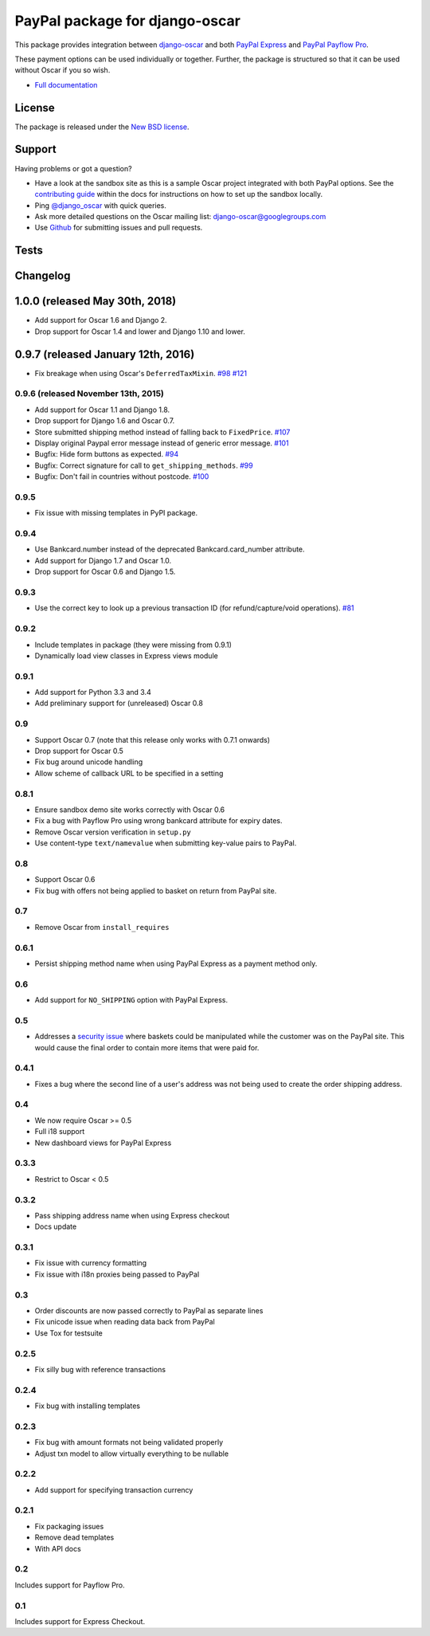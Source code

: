 ===============================
PayPal package for django-oscar
===============================

This package provides integration between django-oscar_ and both `PayPal
Express`_ and `PayPal Payflow Pro`_.

.. _django-oscar: https://github.com/django-oscar/django-oscar
.. _`PayPal Express`: https://www.paypal.com/uk/cgi-bin/webscr?cmd=_additional-payment-ref-impl1
.. _`PayPal Payflow Pro`: https://merchant.paypal.com/us/cgi-bin/?cmd=_render-content&content_ID=merchant/payment_gateway

These payment options can be used individually or together.  Further, the
package is structured so that it can be used without Oscar if you so wish.

* `Full documentation`_

.. _`Full documentation`: https://django-oscar-paypal.readthedocs.io/en/latest/
.. _`Continuous integration status`: http://travis-ci.org/#!/django-oscar/django-oscar-paypal?branch=master

License
-------

The package is released under the `New BSD license`_.

.. _`New BSD license`: https://github.com/django-oscar/django-oscar-paypal/blob/master/LICENSE

Support
-------

Having problems or got a question?

* Have a look at the sandbox site as this is a sample Oscar project
  integrated with both PayPal options.  See the `contributing guide`_ within the
  docs for instructions on how to set up the sandbox locally.

* Ping `@django_oscar`_ with quick queries.

* Ask more detailed questions on the Oscar mailing list: `django-oscar@googlegroups.com`_

* Use Github_ for submitting issues and pull requests.

.. _`@django_oscar`: https://twitter.com/django_oscar
.. _`contributing guide`: https://django-oscar-paypal.readthedocs.io/en/latest/contributing.html
.. _`django-oscar@googlegroups.com`: https://groups.google.com/forum/?fromgroups#!forum/django-oscar
.. _`Github`: http://github.com/django-oscar/django-oscar-paypal

Tests
-----

.. image:: https://secure.travis-ci.org/django-oscar/django-oscar-paypal.png
    :alt: Continuous integration status
    :target: http://travis-ci.org/#!/django-oscar/django-oscar-paypal

.. image:: http://codecov.io/github/django-oscar/django-oscar-paypal/coverage.svg?branch=master
    :alt: Coverage
    :target: http://codecov.io/github/django-oscar/django-oscar-paypal?branch=master

Changelog
---------

1.0.0 (released May 30th, 2018)
-----------------------------------
* Add support for Oscar 1.6 and Django 2.
* Drop support for Oscar 1.4 and lower and Django 1.10 and lower.

0.9.7 (released January 12th, 2016)
-----------------------------------
* Fix breakage when using Oscar's ``DeferredTaxMixin``. `#98`_ `#121`_

.. _`#98`: https://github.com/django-oscar/django-oscar-paypal/issues/98
.. _`#121`: https://github.com/django-oscar/django-oscar-paypal/pull/121

0.9.6 (released November 13th, 2015)
~~~~~~~~~~~~~~~~~~~~~~~~~~~~~~~~~~~~

* Add support for Oscar 1.1 and Django 1.8.
* Drop support for Django 1.6 and Oscar 0.7.
* Store submitted shipping method instead of falling back to ``FixedPrice``. `#107`_
* Display original Paypal error message instead of generic error message. `#101`_
* Bugfix: Hide form buttons as expected. `#94`_
* Bugfix: Correct signature for call to ``get_shipping_methods``. `#99`_
* Bugfix: Don't fail in countries without postcode. `#100`_

.. _`#94`: https://github.com/django-oscar/django-oscar-paypal/pull/94
.. _`#99`: https://github.com/django-oscar/django-oscar-paypal/issues/99
.. _`#100`: https://github.com/django-oscar/django-oscar-paypal/issues/100
.. _`#101`: https://github.com/django-oscar/django-oscar-paypal/pull/101
.. _`#107`: https://github.com/django-oscar/django-oscar-paypal/pull/107

0.9.5
~~~~~
* Fix issue with missing templates in PyPI package.

0.9.4
~~~~~

* Use Bankcard.number instead of the deprecated Bankcard.card_number attribute.
* Add support for Django 1.7 and Oscar 1.0.
* Drop support for Oscar 0.6 and Django 1.5.

0.9.3
~~~~~

* Use the correct key to look up a previous transaction ID (for
  refund/capture/void operations). `#81`_

.. _`#81`: https://github.com/django-oscar/django-oscar-paypal/pull/81

0.9.2
~~~~~

* Include templates in package (they were missing from 0.9.1)
* Dynamically load view classes in Express views module

0.9.1
~~~~~

* Add support for Python 3.3 and 3.4
* Add preliminary support for (unreleased) Oscar 0.8

0.9
~~~
* Support Oscar 0.7 (note that this release only works with 0.7.1 onwards)
* Drop support for Oscar 0.5
* Fix bug around unicode handling
* Allow scheme of callback URL to be specified in a setting

0.8.1
~~~~~
* Ensure sandbox demo site works correctly with Oscar 0.6
* Fix a bug with Payflow Pro using wrong bankcard attribute for expiry dates.
* Remove Oscar version verification in ``setup.py``
* Use content-type ``text/namevalue`` when submitting key-value pairs to
  PayPal.

0.8
~~~
* Support Oscar 0.6
* Fix bug with offers not being applied to basket on return from PayPal site.

0.7
~~~
* Remove Oscar from ``install_requires``

0.6.1
~~~~~
* Persist shipping method name when using PayPal Express as a payment method
  only.

0.6
~~~
* Add support for ``NO_SHIPPING`` option with PayPal Express.

0.5
~~~
* Addresses a `security issue`_ where baskets could be manipulated while the
  customer was on the PayPal site.  This would cause the final order to contain
  more items that were paid for.

.. _`security issue`: https://github.com/django-oscar/django-oscar-paypal/pull/24

0.4.1
~~~~~
* Fixes a bug where the second line of a user's address was not being used to
  create the order shipping address.

0.4
~~~
* We now require Oscar >= 0.5
* Full i18 support
* New dashboard views for PayPal Express

0.3.3
~~~~~
* Restrict to Oscar < 0.5

0.3.2
~~~~~
* Pass shipping address name when using Express checkout
* Docs update

0.3.1
~~~~~
* Fix issue with currency formatting
* Fix issue with i18n proxies being passed to PayPal

0.3
~~~
* Order discounts are now passed correctly to PayPal as separate lines
* Fix unicode issue when reading data back from PayPal
* Use Tox for testsuite

0.2.5
~~~~~
* Fix silly bug with reference transactions

0.2.4
~~~~~
* Fix bug with installing templates

0.2.3
~~~~~
* Fix bug with amount formats not being validated properly
* Adjust txn model to allow virtually everything to be nullable

0.2.2
~~~~~
* Add support for specifying transaction currency

0.2.1
~~~~~
* Fix packaging issues
* Remove dead templates
* With API docs

0.2
~~~
Includes support for Payflow Pro.

0.1
~~~
Includes support for Express Checkout.
